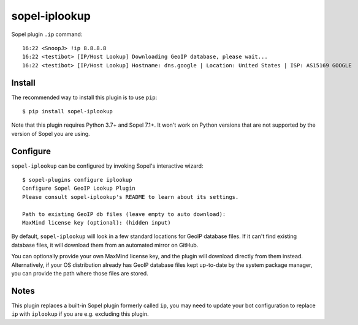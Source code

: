 ==============
sopel-iplookup
==============

Sopel plugin ``.ip`` command::

    16:22 <SnoopJ> !ip 8.8.8.8
    16:22 <testibot> [IP/Host Lookup] Downloading GeoIP database, please wait...
    16:22 <testibot> [IP/Host Lookup] Hostname: dns.google | Location: United States | ISP: AS15169 GOOGLE

Install
=======

The recommended way to install this plugin is to use ``pip``::

    $ pip install sopel-iplookup

Note that this plugin requires Python 3.7+ and Sopel 7.1+. It won't work on
Python versions that are not supported by the version of Sopel you are using.

Configure
=========

``sopel-iplookup`` can be configured by invoking Sopel's interactive wizard::

    $ sopel-plugins configure iplookup
    Configure Sopel GeoIP Lookup Plugin
    Please consult sopel-iplookup's README to learn about its settings.

    Path to existing GeoIP db files (leave empty to auto download): 
    MaxMind license key (optional): (hidden input)

By default, ``sopel-iplookup`` will look in a few standard locations for GeoIP
database files. If it can't find existing database files, it will download them
from an automated mirror on GitHub.

You can optionally provide your own MaxMind license key, and the plugin will
download directly from them instead. Alternatively, if your OS distribution
already has GeoIP database files kept up-to-date by the system package manager,
you can provide the path where those files are stored.

Notes
=====

This plugin replaces a built-in Sopel plugin formerly called ``ip``, you may need
to update your bot configuration to replace ``ip`` with ``iplookup`` if you are e.g.
excluding this plugin.
